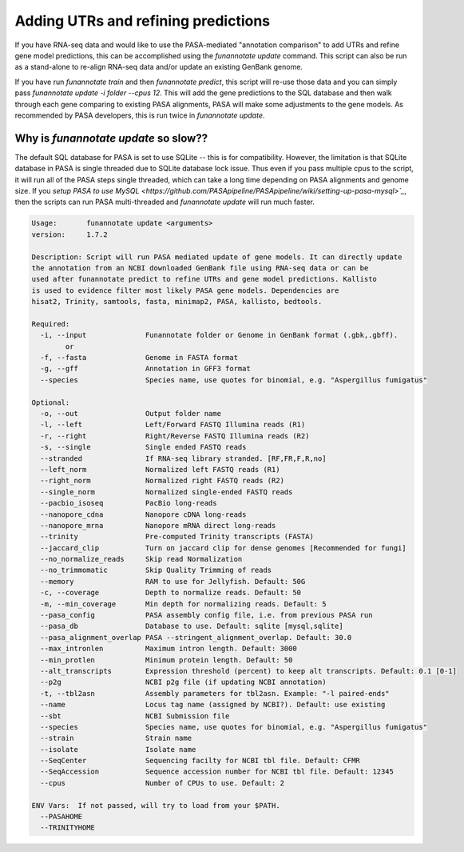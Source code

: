 
.. _update:

Adding UTRs and refining predictions
================================
If you have RNA-seq data and would like to use the PASA-mediated "annotation comparison" to add UTRs and refine gene model predictions, this can be accomplished using the `funannotate update` command. This script can also be run as a stand-alone to re-align RNA-seq data and/or update an existing GenBank genome. 

If you have run `funannotate train` and then `funannotate predict`, this script will re-use those data and you can simply pass `funannotate update -i folder --cpus 12`.  This will add the gene predictions to the SQL database and then walk through each gene comparing to existing PASA alignments, PASA will make some adjustments to the gene models. As recommended by PASA developers, this is run twice in `funannotate update`.


Why is `funannotate update` so slow??
^^^^^^^^^^^^^^^^^^^^^^^^^^^^^^^^^^^^

The default SQL database for PASA is set to use SQLite -- this is for compatibility.  However, the limitation is that SQLite database in PASA is single threaded due to SQLite database lock issue. Thus even if you pass multiple cpus to the script, it will run all of the PASA steps single threaded, which can take a long time depending on PASA alignments and genome size. If you `setup PASA to use MySQL <https://github.com/PASApipeline/PASApipeline/wiki/setting-up-pasa-mysql>`_`, then the scripts can run PASA multi-threaded and `funannotate update` will run much faster. 


.. code-block:: none
    
	Usage:       funannotate update <arguments>
	version:     1.7.2

	Description: Script will run PASA mediated update of gene models. It can directly update
	the annotation from an NCBI downloaded GenBank file using RNA-seq data or can be
	used after funannotate predict to refine UTRs and gene model predictions. Kallisto
	is used to evidence filter most likely PASA gene models. Dependencies are
	hisat2, Trinity, samtools, fasta, minimap2, PASA, kallisto, bedtools.
	
	Required:  
	  -i, --input              Funannotate folder or Genome in GenBank format (.gbk,.gbff).
		or
	  -f, --fasta              Genome in FASTA format
	  -g, --gff                Annotation in GFF3 format
	  --species                Species name, use quotes for binomial, e.g. "Aspergillus fumigatus"
		   
	Optional:  
	  -o, --out                Output folder name
	  -l, --left               Left/Forward FASTQ Illumina reads (R1)
	  -r, --right              Right/Reverse FASTQ Illumina reads (R2)
	  -s, --single             Single ended FASTQ reads
	  --stranded               If RNA-seq library stranded. [RF,FR,F,R,no]
	  --left_norm              Normalized left FASTQ reads (R1)
	  --right_norm             Normalized right FASTQ reads (R2)
	  --single_norm            Normalized single-ended FASTQ reads
	  --pacbio_isoseq          PacBio long-reads
	  --nanopore_cdna          Nanopore cDNA long-reads
	  --nanopore_mrna          Nanopore mRNA direct long-reads
	  --trinity                Pre-computed Trinity transcripts (FASTA)
	  --jaccard_clip           Turn on jaccard clip for dense genomes [Recommended for fungi]
	  --no_normalize_reads     Skip read Normalization
	  --no_trimmomatic         Skip Quality Trimming of reads
	  --memory                 RAM to use for Jellyfish. Default: 50G
	  -c, --coverage           Depth to normalize reads. Default: 50
	  -m, --min_coverage       Min depth for normalizing reads. Default: 5
	  --pasa_config            PASA assembly config file, i.e. from previous PASA run
	  --pasa_db                Database to use. Default: sqlite [mysql,sqlite]
	  --pasa_alignment_overlap PASA --stringent_alignment_overlap. Default: 30.0
	  --max_intronlen          Maximum intron length. Default: 3000
	  --min_protlen            Minimum protein length. Default: 50
	  --alt_transcripts        Expression threshold (percent) to keep alt transcripts. Default: 0.1 [0-1]
	  --p2g                    NCBI p2g file (if updating NCBI annotation)
	  -t, --tbl2asn            Assembly parameters for tbl2asn. Example: "-l paired-ends"           
	  --name                   Locus tag name (assigned by NCBI?). Default: use existing  
	  --sbt                    NCBI Submission file        
	  --species                Species name, use quotes for binomial, e.g. "Aspergillus fumigatus"
	  --strain                 Strain name
	  --isolate                Isolate name
	  --SeqCenter              Sequencing facilty for NCBI tbl file. Default: CFMR
	  --SeqAccession           Sequence accession number for NCBI tbl file. Default: 12345
	  --cpus                   Number of CPUs to use. Default: 2
			 
	ENV Vars:  If not passed, will try to load from your $PATH. 
	  --PASAHOME
	  --TRINITYHOME


